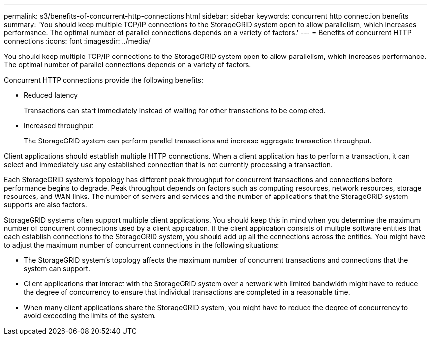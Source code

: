 ---
permalink: s3/benefits-of-concurrent-http-connections.html
sidebar: sidebar
keywords: concurrent http connection benefits
summary: 'You should keep multiple TCP/IP connections to the StorageGRID system open to allow parallelism, which increases performance. The optimal number of parallel connections depends on a variety of factors.'
---
= Benefits of concurrent HTTP connections
:icons: font
:imagesdir: ../media/

[.lead]
You should keep multiple TCP/IP connections to the StorageGRID system open to allow parallelism, which increases performance. The optimal number of parallel connections depends on a variety of factors.

Concurrent HTTP connections provide the following benefits:

* Reduced latency
+
Transactions can start immediately instead of waiting for other transactions to be completed.

* Increased throughput
+
The StorageGRID system can perform parallel transactions and increase aggregate transaction throughput.

Client applications should establish multiple HTTP connections. When a client application has to perform a transaction, it can select and immediately use any established connection that is not currently processing a transaction.

Each StorageGRID system's topology has different peak throughput for concurrent transactions and connections before performance begins to degrade. Peak throughput depends on factors such as computing resources, network resources, storage resources, and WAN links. The number of servers and services and the number of applications that the StorageGRID system supports are also factors.

StorageGRID systems often support multiple client applications. You should keep this in mind when you determine the maximum number of concurrent connections used by a client application. If the client application consists of multiple software entities that each establish connections to the StorageGRID system, you should add up all the connections across the entities. You might have to adjust the maximum number of concurrent connections in the following situations:

* The StorageGRID system's topology affects the maximum number of concurrent transactions and connections that the system can support.
* Client applications that interact with the StorageGRID system over a network with limited bandwidth might have to reduce the degree of concurrency to ensure that individual transactions are completed in a reasonable time.
* When many client applications share the StorageGRID system, you might have to reduce the degree of concurrency to avoid exceeding the limits of the system.
